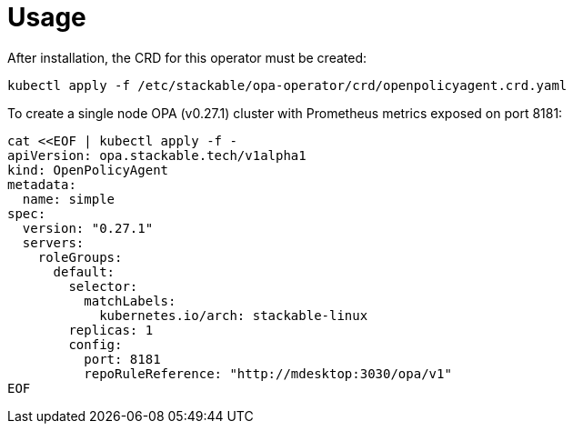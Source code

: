 = Usage

After installation, the CRD for this operator must be created:

    kubectl apply -f /etc/stackable/opa-operator/crd/openpolicyagent.crd.yaml

To create a single node OPA (v0.27.1) cluster with Prometheus metrics exposed on port 8181:


    cat <<EOF | kubectl apply -f -
    apiVersion: opa.stackable.tech/v1alpha1
    kind: OpenPolicyAgent
    metadata:
      name: simple
    spec:
      version: "0.27.1"
      servers:
        roleGroups:
          default:
            selector:
              matchLabels:
                kubernetes.io/arch: stackable-linux
            replicas: 1
            config:
              port: 8181
              repoRuleReference: "http://mdesktop:3030/opa/v1"
    EOF

